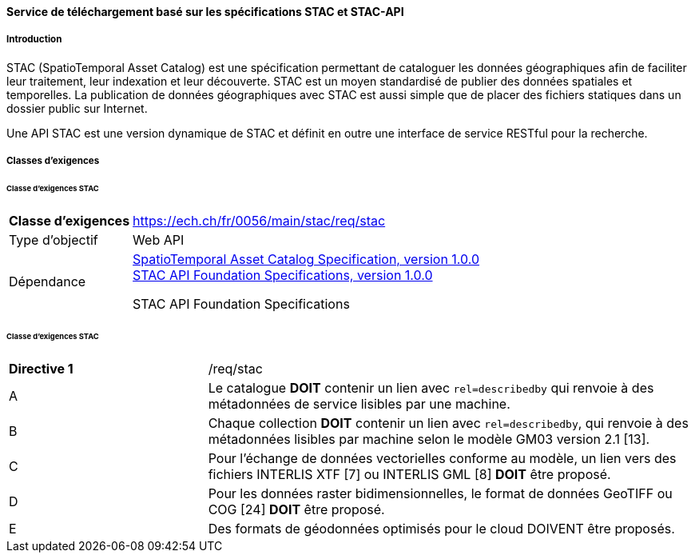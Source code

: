 ==== Service de téléchargement basé sur les spécifications STAC et STAC-API
===== Introduction

STAC (SpatioTemporal Asset Catalog) est une spécification permettant de cataloguer les données géographiques afin de faciliter leur traitement, leur indexation et leur découverte. STAC est un moyen standardisé de publier des données spatiales et temporelles. La publication de données géographiques avec STAC est aussi simple que de placer des fichiers statiques dans un dossier public sur Internet.

Une API STAC est une version dynamique de STAC et définit en outre une interface de service RESTful pour la recherche.

===== Classes d’exigences
====== Classe d’exigences STAC

[width="100%",cols="24%,76%",options="noheader",]
|===
|*Classe d’exigences* |https://ech.ch/fr/0056/main/stac/req/stac
|Type d’objectif |Web API
|Dépendance |https://github.com/radiantearth/stac-spec[SpatioTemporal Asset Catalog Specification, version 1.0.0] + 
https://github.com/radiantearth/stac-api-spec[STAC API Foundation Specifications, version 1.0.0]

STAC API Foundation Specifications

|===

====== Classe d’exigences STAC

[width="100%",cols="29%,71%",options="noheader",]
|===
|*Directive 1* |/req/stac
|A |Le catalogue *DOIT* contenir un lien avec `rel=describedby` qui renvoie à des métadonnées de service lisibles par une machine.
|B |Chaque collection *DOIT* contenir un lien avec `rel=describedby`, qui renvoie à des métadonnées lisibles par machine selon le modèle GM03 version 2.1 [13].
|C |Pour l'échange de données vectorielles conforme au modèle, un lien vers des fichiers INTERLIS XTF [7] ou INTERLIS GML [8] *DOIT* être proposé.
|D |Pour les données raster bidimensionnelles, le format de données GeoTIFF ou COG [24] *DOIT* être proposé.
|E |Des formats de géodonnées optimisés pour le cloud DOIVENT être proposés.
|===
